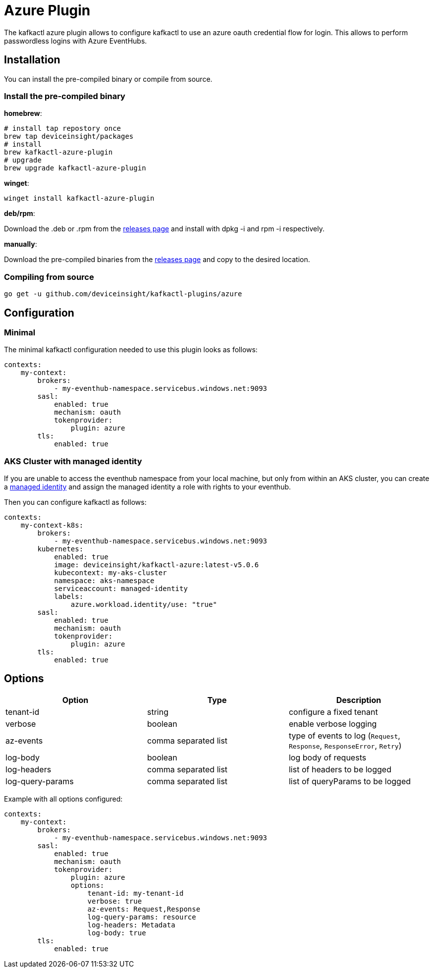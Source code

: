 = Azure Plugin

The kafkactl azure plugin allows to configure kafkactl to use an azure oauth credential flow for login.
This allows to perform passwordless logins with Azure EventHubs.

== Installation

You can install the pre-compiled binary or compile from source.

=== Install the pre-compiled binary

*homebrew*:

[,bash]
----
# install tap repostory once
brew tap deviceinsight/packages
# install
brew kafkactl-azure-plugin
# upgrade
brew upgrade kafkactl-azure-plugin
----

*winget*:
[,bash]
----
winget install kafkactl-azure-plugin
----

*deb/rpm*:

Download the .deb or .rpm from the https://github.com/deviceinsight/kafkactl-plugins/releases[releases page] and install with dpkg -i and rpm -i respectively.

*manually*:

Download the pre-compiled binaries from the https://github.com/deviceinsight/kafkactl-plugins/releases[releases page] and copy to the desired location.

=== Compiling from source

[,bash]
----
go get -u github.com/deviceinsight/kafkactl-plugins/azure
----

== Configuration

=== Minimal

The minimal kafkactl configuration needed to use this plugin looks as follows:

[source,yaml]
----
contexts:
    my-context:
        brokers:
            - my-eventhub-namespace.servicebus.windows.net:9093
        sasl:
            enabled: true
            mechanism: oauth
            tokenprovider:
                plugin: azure
        tls:
            enabled: true
----

=== AKS Cluster with managed identity

If you are unable to access the eventhub namespace from your local machine, but only from within an AKS cluster,
you can create a https://learn.microsoft.com/en-us/azure/aks/use-managed-identity[managed identity] and assign the
managed identity a role with rights to your eventhub.

Then you can configure kafkactl as follows:

[source,yaml]
----
contexts:
    my-context-k8s:
        brokers:
            - my-eventhub-namespace.servicebus.windows.net:9093
        kubernetes:
            enabled: true
            image: deviceinsight/kafkactl-azure:latest-v5.0.6
            kubecontext: my-aks-cluster
            namespace: aks-namespace
            serviceaccount: managed-identity
            labels:
                azure.workload.identity/use: "true"
        sasl:
            enabled: true
            mechanism: oauth
            tokenprovider:
                plugin: azure
        tls:
            enabled: true
----

== Options


|===
|Option | Type | Description

|tenant-id
|string
|configure a fixed tenant

|verbose
|boolean
|enable verbose logging

|az-events
|comma separated list
|type of events to log (`Request`, `Response`, `ResponseError`, `Retry`)

|log-body
|boolean
|log body of requests

|log-headers
|comma separated list
|list of headers to be logged

|log-query-params
|comma separated list
|list of queryParams to be logged
|===

Example with all options configured:

[source,yaml]
----
contexts:
    my-context:
        brokers:
            - my-eventhub-namespace.servicebus.windows.net:9093
        sasl:
            enabled: true
            mechanism: oauth
            tokenprovider:
                plugin: azure
                options:
                    tenant-id: my-tenant-id
                    verbose: true
                    az-events: Request,Response
                    log-query-params: resource
                    log-headers: Metadata
                    log-body: true
        tls:
            enabled: true
----
